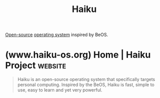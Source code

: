 :PROPERTIES:
:ID:       f9ce88ab-340d-4ef1-8a3b-ef610d136986
:END:
#+title: Haiku
#+filetags: :open_source:operating_systems:

[[id:a3c19488-876c-4b17-81c0-67b9c7fc64ee][Open-source]] [[id:412bbcad-6c00-4f13-b748-d1ffde0588e1][operating system]] inspired by BeOS.
* (www.haiku-os.org) Home | Haiku Project                           :website:
:PROPERTIES:
:ID:       9ab040fd-2f92-4b35-8cb8-69eba9ce7f5d
:ROAM_REFS: https://www.haiku-os.org/
:END:

#+begin_quote
  Haiku is an open-source operating system that specifically targets personal computing.  Inspired by the BeOS, Haiku is fast, simple to use, easy to learn and yet very powerful.
#+end_quote
